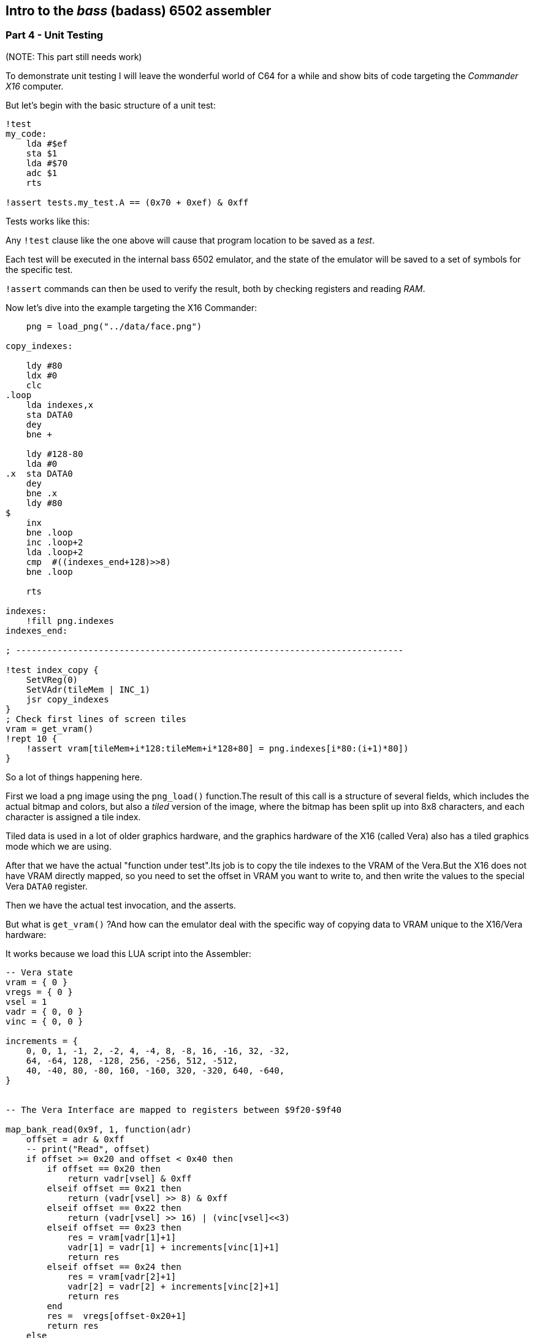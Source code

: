 == Intro to the _bass_ (badass) 6502 assembler

=== Part 4 - Unit Testing

(NOTE: This part still needs work)

To demonstrate unit testing I will leave the wonderful world of C64 for
a while and show bits of code targeting the _Commander X16_ computer.

But let's begin with the basic structure of a unit test:


[source,ca65]
----
!test
my_code:
    lda #$ef
    sta $1
    lda #$70
    adc $1
    rts

!assert tests.my_test.A == (0x70 + 0xef) & 0xff
----

Tests works like this:

Any `!test` clause like the one above will cause that program location to be saved as a _test_.

Each test will be executed in the internal bass 6502 emulator, and the state of the
emulator will be saved to a set of symbols for the specific test.

`!assert` commands can then be used to verify the result, both by checking registers and
reading _RAM_.

Now let's dive into the example targeting the X16 Commander:

[source,ca65]
----

    png = load_png("../data/face.png")

copy_indexes:

    ldy #80
    ldx #0
    clc
.loop
    lda indexes,x
    sta DATA0
    dey
    bne +

    ldy #128-80
    lda #0
.x  sta DATA0
    dey
    bne .x
    ldy #80
$
    inx
    bne .loop
    inc .loop+2
    lda .loop+2
    cmp  #((indexes_end+128)>>8)
    bne .loop

    rts

indexes:
    !fill png.indexes
indexes_end:

; ---------------------------------------------------------------------------

!test index_copy {
    SetVReg(0)
    SetVAdr(tileMem | INC_1)
    jsr copy_indexes
}
; Check first lines of screen tiles
vram = get_vram()
!rept 10 {
    !assert vram[tileMem+i*128:tileMem+i*128+80] = png.indexes[i*80:(i+1)*80])
}
----

So a lot of things happening here.

First we load a png image using the `png_load()` function.The result of this call
is a structure of several fields, which includes the actual bitmap and colors, but
also a _tiled_ version of the image, where the bitmap has been split up into 8x8
characters, and each character is assigned a tile index.

Tiled data is used in a lot of older graphics hardware, and the graphics hardware
of the X16 (called Vera) also has a tiled graphics mode which we are using.

After that we have the actual "function under test".Its job is to copy the
tile indexes to the VRAM of the Vera.But the X16 does not have
VRAM directly mapped, so you need to set the offset in VRAM you want to write to,
and then write the values to the special Vera `DATA0` register.

Then we have the actual test invocation, and the asserts.

But what is `get_vram()` ?And how can the emulator deal with the specific way of
copying data to VRAM unique to the X16/Vera hardware:

It works because we load this LUA script into the Assembler:

[source,lua]
----
-- Vera state
vram = { 0 }
vregs = { 0 }
vsel = 1
vadr = { 0, 0 }
vinc = { 0, 0 }

increments = {
    0, 0, 1, -1, 2, -2, 4, -4, 8, -8, 16, -16, 32, -32,
    64, -64, 128, -128, 256, -256, 512, -512,
    40, -40, 80, -80, 160, -160, 320, -320, 640, -640,
}


-- The Vera Interface are mapped to registers between $9f20-$9f40

map_bank_read(0x9f, 1, function(adr)
    offset = adr & 0xff
    -- print("Read", offset)
    if offset >= 0x20 and offset < 0x40 then
        if offset == 0x20 then
            return vadr[vsel] & 0xff
        elseif offset == 0x21 then
            return (vadr[vsel] >> 8) & 0xff
        elseif offset == 0x22 then
            return (vadr[vsel] >> 16) | (vinc[vsel]<<3)
        elseif offset == 0x23 then
            res = vram[vadr[1]+1]
            vadr[1] = vadr[1] + increments[vinc[1]+1]
            return res
        elseif offset == 0x24 then
            res = vram[vadr[2]+1]
            vadr[2] = vadr[2] + increments[vinc[2]+1]
            return res
        end
        res =  vregs[offset-0x20+1]
        return res
    else
        return mem_read(adr)
    end
end)

map_bank_write(0x9f, 1, function(adr, val)
    offset = adr & 0xff
    if offset >= 0x20 and offset < 0x40 then
        if offset == 0x20 then
            vadr[vsel] = (vadr[vsel] & 0x1ff00) | val
        elseif offset == 0x21 then
            vadr[vsel] = (vadr[vsel] & 0x100ff) | (val<<8)
        elseif offset == 0x22 then
            vadr[vsel] = (vadr[vsel] & 0xffff) | ((val&1)<<16)
            vinc[vsel] = val>>3
        elseif offset == 0x23 then
            -- print(string.format("Vram write %x to %x", val, vadr[1]))
            vram[vadr[1]+1] = val
            vadr[1] = vadr[1] + increments[vinc[1]+1]
        elseif offset == 0x24 then
            -- print(string.format("Vram write %x to %x", val, vadr[2]))
            vram[vadr[2]+1] = val
            vadr[2] = vadr[2] + increments[vinc[2]+1]
        end
        -- print(string.format("Write %x to %x", val, offset))
        vregs[offset-0x20+1] = val
    else
        mem_write(adr, val)
    end
end)

function get_vram()
    return vram
end
----

So this is a lot of code.If you know and/or are interested in how the
Graphics access works in the X16, you can probably tell that this implements
parts of the Vera access, and in fact you can find code similar to this in
the official X16 emulator.

It is an example on how you can _extend_ the internal emulator, by intercepting
reads and write to certain memory areas.This way you can actually emulate those
parts of your target system that you need for testing.

And at the end of this LUA code you also see the `get_vram()` function used in the
asserts above. This function returns the data written to VRAM, so we can verify
that it contains what we want.


link:part3.html[Prev]
